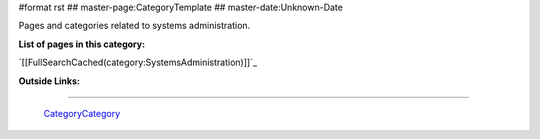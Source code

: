 #format rst
## master-page:CategoryTemplate
## master-date:Unknown-Date

Pages and categories related to systems administration.

**List of pages in this category:**

`[[FullSearchCached(category:SystemsAdministration)]]`_

**Outside Links:**

-------------------------

 CategoryCategory_

.. ############################################################################

.. _CategoryCategory: ../CategoryCategory

